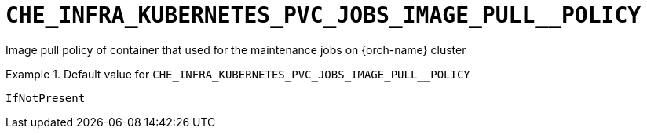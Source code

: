 [id="che_infra_kubernetes_pvc_jobs_image_pull__policy_{context}"]
= `+CHE_INFRA_KUBERNETES_PVC_JOBS_IMAGE_PULL__POLICY+`

Image pull policy of container that used for the maintenance jobs on {orch-name} cluster


.Default value for `+CHE_INFRA_KUBERNETES_PVC_JOBS_IMAGE_PULL__POLICY+`
====
----
IfNotPresent
----
====

